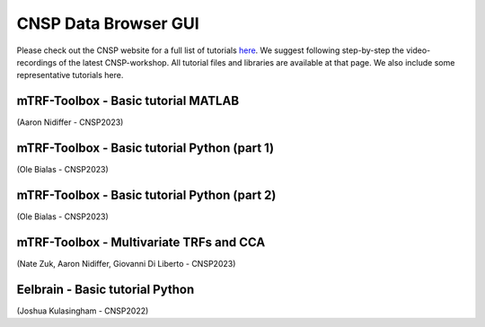 CNSP Data Browser GUI 
=====================

Please check out the CNSP website for a full list of tutorials `here <https://cnspworkshop.net/resources.html>`_.
We suggest following step-by-step the video-recordings of the latest CNSP-workshop. All tutorial files and libraries
are available at that page. We also include some representative tutorials here.

mTRF-Toolbox - Basic tutorial MATLAB
------------------------------------
(Aaron Nidiffer - CNSP2023)

.. video:: https://www.data.cnspworkshop.net/CNSP2022_videos/session2a.mp4
   :width: 600

.. |br| raw:: html
      <br>


mTRF-Toolbox - Basic tutorial Python (part 1)
---------------------------------------------
(Ole Bialas - CNSP2023)

.. video:: https://www.data.cnspworkshop.net/CNSP2023_videos/session3c.mp4
   :width: 600
   
.. |br| raw:: html
      <br>

mTRF-Toolbox - Basic tutorial Python (part 2)
---------------------------------------------
(Ole Bialas - CNSP2023)

.. video:: https://www.data.cnspworkshop.net/CNSP2023_videos/session4b.mp4
   :width: 600


.. |br| raw:: html
      <br>
	  
	

mTRF-Toolbox - Multivariate TRFs and CCA
----------------------------------------
(Nate Zuk, Aaron Nidiffer, Giovanni Di Liberto - CNSP2023)

.. video:: https://www.data.cnspworkshop.net/CNSP2022_videos/session2b.mp4	  
   :width: 600

.. |br| raw:: html
      <br>

	  

Eelbrain - Basic tutorial Python
--------------------------------
(Joshua Kulasingham - CNSP2022)

.. video:: https://www.data.cnspworkshop.net/CNSP2022_videos/session4b.mp4
   :width: 600



